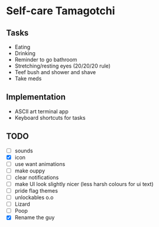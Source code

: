 
* Self-care Tamagotchi

** Tasks
+ Eating
+ Drinking
+ Reminder to go bathroom
+ Stretching/resting eyes (20/20/20 rule)
+ Teef bush and shower and shave
+ Take meds

** Implementation
+ ASCII art terminal app
+ Keyboard shortcuts for tasks

** TODO
+ [ ] sounds
+ [X] icon
+ [ ] use want animations
+ [ ] make ouppy
+ [ ] clear notifications
+ [ ] make UI look slightly nicer (less harsh colours for ui text)
+ [ ] pride flag themes
+ [ ] unlockables o.o
+ [ ] Lizard
+ [ ] Poop
+ [X] Rename the guy

